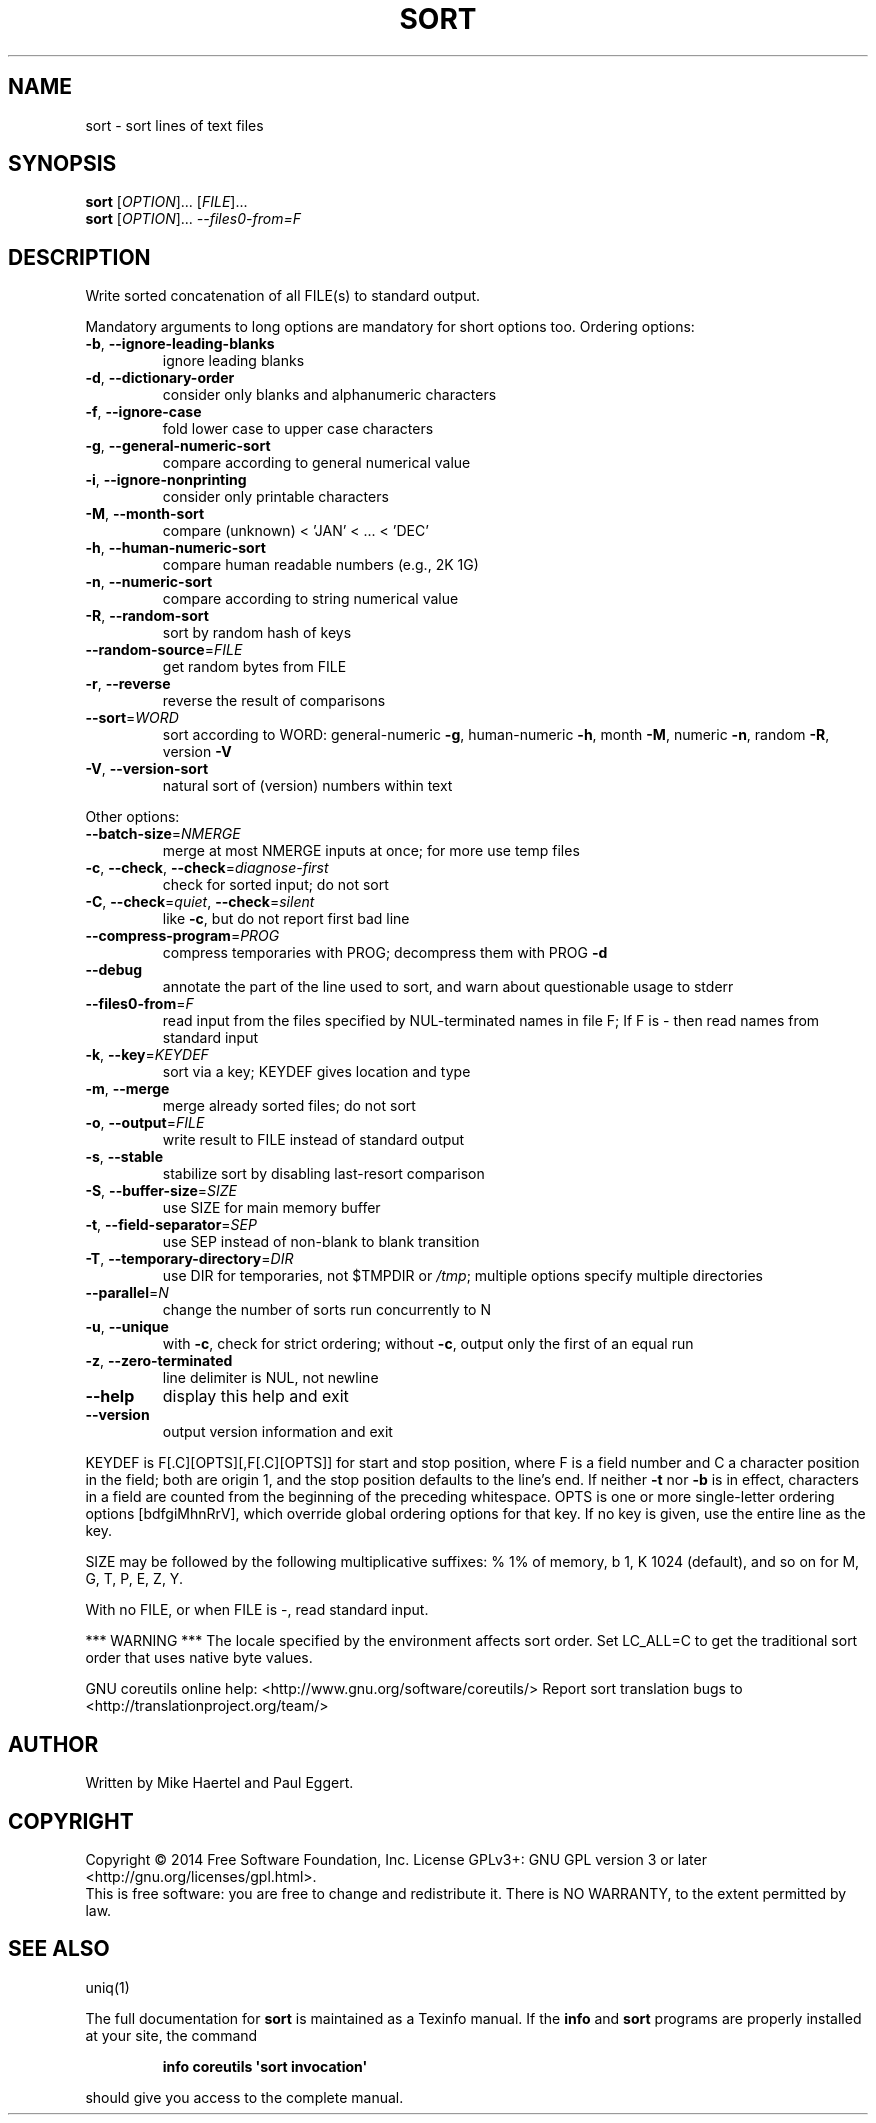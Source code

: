 .\" DO NOT MODIFY THIS FILE!  It was generated by help2man 1.43.3.
.TH SORT "1" "May 2017" "GNU coreutils 8.23" "User Commands"
.SH NAME
sort \- sort lines of text files
.SH SYNOPSIS
.B sort
[\fIOPTION\fR]... [\fIFILE\fR]...
.br
.B sort
[\fIOPTION\fR]... \fI--files0-from=F\fR
.SH DESCRIPTION
.\" Add any additional description here
.PP
Write sorted concatenation of all FILE(s) to standard output.
.PP
Mandatory arguments to long options are mandatory for short options too.
Ordering options:
.TP
\fB\-b\fR, \fB\-\-ignore\-leading\-blanks\fR
ignore leading blanks
.TP
\fB\-d\fR, \fB\-\-dictionary\-order\fR
consider only blanks and alphanumeric characters
.TP
\fB\-f\fR, \fB\-\-ignore\-case\fR
fold lower case to upper case characters
.TP
\fB\-g\fR, \fB\-\-general\-numeric\-sort\fR
compare according to general numerical value
.TP
\fB\-i\fR, \fB\-\-ignore\-nonprinting\fR
consider only printable characters
.TP
\fB\-M\fR, \fB\-\-month\-sort\fR
compare (unknown) < 'JAN' < ... < 'DEC'
.TP
\fB\-h\fR, \fB\-\-human\-numeric\-sort\fR
compare human readable numbers (e.g., 2K 1G)
.TP
\fB\-n\fR, \fB\-\-numeric\-sort\fR
compare according to string numerical value
.TP
\fB\-R\fR, \fB\-\-random\-sort\fR
sort by random hash of keys
.TP
\fB\-\-random\-source\fR=\fIFILE\fR
get random bytes from FILE
.TP
\fB\-r\fR, \fB\-\-reverse\fR
reverse the result of comparisons
.TP
\fB\-\-sort\fR=\fIWORD\fR
sort according to WORD:
general\-numeric \fB\-g\fR, human\-numeric \fB\-h\fR, month \fB\-M\fR,
numeric \fB\-n\fR, random \fB\-R\fR, version \fB\-V\fR
.TP
\fB\-V\fR, \fB\-\-version\-sort\fR
natural sort of (version) numbers within text
.PP
Other options:
.TP
\fB\-\-batch\-size\fR=\fINMERGE\fR
merge at most NMERGE inputs at once;
for more use temp files
.TP
\fB\-c\fR, \fB\-\-check\fR, \fB\-\-check\fR=\fIdiagnose\-first\fR
check for sorted input; do not sort
.TP
\fB\-C\fR, \fB\-\-check\fR=\fIquiet\fR, \fB\-\-check\fR=\fIsilent\fR
like \fB\-c\fR, but do not report first bad line
.TP
\fB\-\-compress\-program\fR=\fIPROG\fR
compress temporaries with PROG;
decompress them with PROG \fB\-d\fR
.TP
\fB\-\-debug\fR
annotate the part of the line used to sort,
and warn about questionable usage to stderr
.TP
\fB\-\-files0\-from\fR=\fIF\fR
read input from the files specified by
NUL\-terminated names in file F;
If F is \- then read names from standard input
.TP
\fB\-k\fR, \fB\-\-key\fR=\fIKEYDEF\fR
sort via a key; KEYDEF gives location and type
.TP
\fB\-m\fR, \fB\-\-merge\fR
merge already sorted files; do not sort
.TP
\fB\-o\fR, \fB\-\-output\fR=\fIFILE\fR
write result to FILE instead of standard output
.TP
\fB\-s\fR, \fB\-\-stable\fR
stabilize sort by disabling last\-resort comparison
.TP
\fB\-S\fR, \fB\-\-buffer\-size\fR=\fISIZE\fR
use SIZE for main memory buffer
.TP
\fB\-t\fR, \fB\-\-field\-separator\fR=\fISEP\fR
use SEP instead of non\-blank to blank transition
.TP
\fB\-T\fR, \fB\-\-temporary\-directory\fR=\fIDIR\fR
use DIR for temporaries, not $TMPDIR or \fI/tmp\fP;
multiple options specify multiple directories
.TP
\fB\-\-parallel\fR=\fIN\fR
change the number of sorts run concurrently to N
.TP
\fB\-u\fR, \fB\-\-unique\fR
with \fB\-c\fR, check for strict ordering;
without \fB\-c\fR, output only the first of an equal run
.TP
\fB\-z\fR, \fB\-\-zero\-terminated\fR
line delimiter is NUL, not newline
.TP
\fB\-\-help\fR
display this help and exit
.TP
\fB\-\-version\fR
output version information and exit
.PP
KEYDEF is F[.C][OPTS][,F[.C][OPTS]] for start and stop position, where F is a
field number and C a character position in the field; both are origin 1, and
the stop position defaults to the line's end.  If neither \fB\-t\fR nor \fB\-b\fR is in
effect, characters in a field are counted from the beginning of the preceding
whitespace.  OPTS is one or more single\-letter ordering options [bdfgiMhnRrV],
which override global ordering options for that key.  If no key is given, use
the entire line as the key.
.PP
SIZE may be followed by the following multiplicative suffixes:
% 1% of memory, b 1, K 1024 (default), and so on for M, G, T, P, E, Z, Y.
.PP
With no FILE, or when FILE is \-, read standard input.
.PP
*** WARNING ***
The locale specified by the environment affects sort order.
Set LC_ALL=C to get the traditional sort order that uses
native byte values.
.PP
GNU coreutils online help: <http://www.gnu.org/software/coreutils/>
Report sort translation bugs to <http://translationproject.org/team/>
.SH AUTHOR
Written by Mike Haertel and Paul Eggert.
.SH COPYRIGHT
Copyright \(co 2014 Free Software Foundation, Inc.
License GPLv3+: GNU GPL version 3 or later <http://gnu.org/licenses/gpl.html>.
.br
This is free software: you are free to change and redistribute it.
There is NO WARRANTY, to the extent permitted by law.
.SH "SEE ALSO"
uniq(1)
.PP
The full documentation for
.B sort
is maintained as a Texinfo manual.  If the
.B info
and
.B sort
programs are properly installed at your site, the command
.IP
.B info coreutils \(aqsort invocation\(aq
.PP
should give you access to the complete manual.
